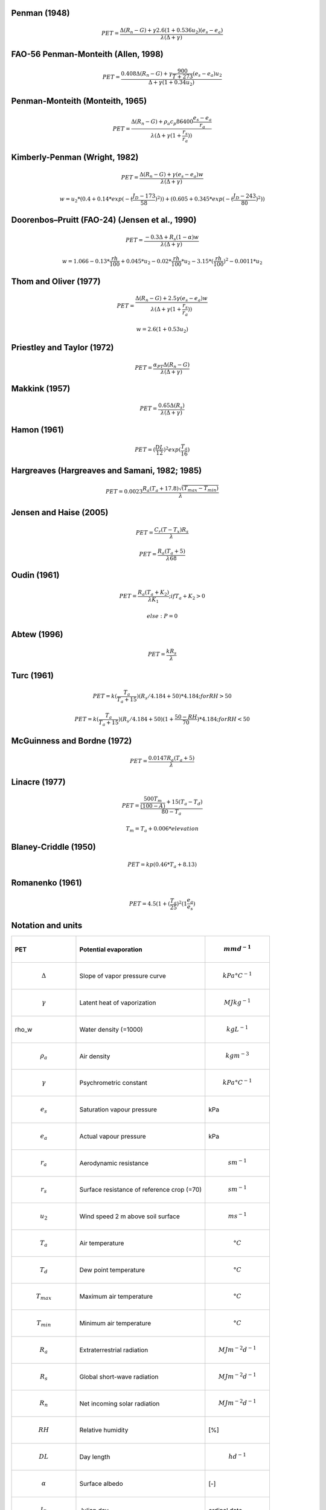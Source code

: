Penman (1948)
-------------

.. math::

      PET = \frac{\Delta (R_n - G) + \gamma 2.6 (1 + 0.536 u_2)(e_s-e_a)}{\lambda (\Delta +\gamma)}

FAO-56 Penman-Monteith (Allen, 1998)
------------------------------------

.. math::

    PET = \frac{0.408 \Delta (R_n - G)+\gamma \frac{900}{T+273}(e_s-e_a) u_2}{\Delta+\gamma(1+0.34 u_2)}

Penman-Monteith (Monteith, 1965)
--------------------------------

.. math::

    PET = \frac{\Delta (R_n-G)+ \rho_a c_p 86400 \frac{e_s-e_a}{r_a}}{\lambda(\Delta +\gamma(1+\frac{r_s}{r_a}))}

Kimberly-Penman (Wright, 1982)
------------------------------

.. math::

    PET = \frac{\Delta (R_n-G)+ \gamma (e_s-e_a) w}{\lambda(\Delta+\gamma)}

.. math::

    w =  u_2 * (0.4 + 0.14 * exp(-(\frac{J_D-173}{58})^2))+(0.605 + 0.345 * exp(-(\frac{J_D-243}{80})^2))

Doorenbos–Pruitt (FAO-24) (Jensen et al., 1990)
-----------------------------------------------

.. math::

    PET = \frac{-0.3 \Delta + R_s (1-\alpha) w}{\lambda(\Delta +\gamma)}

.. math::

    w = 1.066-0.13*\frac{rh}{100}+0.045*u_2-0.02*\frac{rh}{100}*u_2-3.15*(\frac{rh}{100})^2-0.0011*u_2

    
Thom and Oliver (1977)
----------------------

.. math::

    PET = \frac{\Delta (R_n-G)+ 2.5 \gamma (e_s-e_a) w}{\lambda(\Delta+\gamma(1+\frac{r_s}{r_a}))}

.. math::

    w=2.6(1+0.53u_2)

Priestley and Taylor (1972)
---------------------------

.. math::

    PET = \frac{\alpha_{PT} \Delta (R_n-G)}{\lambda(\Delta + \gamma)}

Makkink (1957)
--------------

.. math::

    PET = \frac{0.65 \Delta (R_s)}{\lambda(\Delta+\gamma)}

Hamon (1961)
------------

.. math::

    PET = (\frac{DL}{12})^2 exp(\frac{T_a}{16})

Hargreaves (Hargreaves and Samani, 1982; 1985)
----------------------------------------------

.. math::

    PET = 0.0023 \frac{R_a (T_a+17.8)\sqrt{(T_{max}-T_{min})}}{\lambda}$

Jensen and Haise (2005)
-----------------------

.. math::

    PET = \frac{C_r (T - T_x) R_s}{\lambda}

.. math::

    PET = \frac{R_a (T_a+5)}{\lambda 68}

Oudin (1961)
-------------

.. math::

    PET = \frac{R_a (T_a+K_2)}{\lambda K_1}; if T_a+K_2>0

.. math::

    else: P = 0

Abtew (1996)
------------

.. math::

    PET = \frac{k R_s}{\lambda}

Turc (1961)
-----------

.. math::

    PET=k(\frac{T_a}{T_a+15})(R_s/4.184 + 50)*4.184; for RH>50

.. math::

    PET=k(\frac{T_a}{T_a+15})(R_s/4.184 + 50)(1+\frac{50-RH}{70})*4.184;for RH<50
   
McGuinness and Bordne (1972)
----------------------------

.. math::

    PET = \frac{0.0147 R_a (T_a + 5)}{\lambda}

Linacre (1977)
--------------

.. math::

    PET = \frac{\frac{500 T_m}{(100-A)}+15 (T_a-T_d)}{80-T_a}

.. math::

    T_m = T_a + 0.006 * elevation

Blaney-Criddle (1950)
---------------------

.. math::

    PET=kp(0.46 * T_a + 8.13)

Romanenko (1961)
----------------

.. math::

    PET=4.5(1 + (\frac{T_a}{25})^2 (1  \frac{e_a}{e_s})

Notation and units
------------------

.. list-table::
   :widths: 25 50 25
   :header-rows: 1

   * - PET
     - Potential evaporation
     - .. math:: mm d^{-1}
   * - .. math:: \Delta
     - Slope of vapor pressure curve
     - .. math:: kPa °C^{-1}
   * - .. math:: \gamma
     - Latent heat of vaporization
     - .. math:: MJ kg^{-1}
   * - \rho_w
     - Water density (=1000)
     - .. math:: kg L^{-1}
   * - .. math:: \rho_a
     - Air density
     - .. math::  kg m^{-3}
   * - .. math:: \gamma
     - Psychrometric constant
     - .. math:: kPa °C^{-1}
   * - .. math:: e_s
     - Saturation vapour pressure
     - kPa
   * - .. math::  e_a
     - Actual vapour pressure
     - kPa
   * - .. math:: r_a
     - Aerodynamic resistance
     - .. math:: s m^{-1}
   * - .. math::  r_s
     - Surface resistance of reference crop (=70)
     - .. math:: s m^{-1}
   * - .. math:: u_2
     - Wind speed 2 m above soil surface
     - .. math:: m s^{-1}
   * - .. math:: T_a
     - Air temperature
     - .. math:: °C
   * - .. math:: T_d
     - Dew point temperature
     - .. math:: °C
   * - .. math::  T_{max}
     - Maximum air temperature
     - .. math:: °C
   * - .. math::  T_{min}
     - Minimum air temperature
     - .. math:: °C
   * - .. math::  R_a
     - Extraterrestrial radiation
     - .. math:: MJ m^{-2} d^{-1}
   * - .. math::  R_s
     - Global short-wave radiation
     - .. math:: MJ m^{-2} d^{-1}
   * - .. math::  R_n
     - Net incoming solar radiation
     - .. math:: MJ m^{-2} d^{-1}
   * - .. math::  RH
     - Relative humidity
     - [%]
   * - .. math::  DL
     - Day length
     - .. math:: h d^{-1}
   * - .. math::  \alpha
     - Surface albedo
     - [-]
   * - .. math::  J_D
     - Julian day
     - ordinal date
   * - .. math::  c_p
     - Air specific heat capacity
     - .. math:: MJ kg^{-1} °C^{-1}


